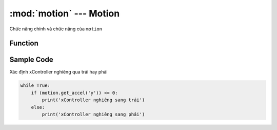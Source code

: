 :mod:`motion` --- Motion
=============================================

.. module:: motion
    :synopsis: Motion

Chức năng chính và chức năng của ``motion``

Function
----------------------

.. function:: motion.get_accel(x|y|z)

    Trả về giá trị góc nghiêng của xController và cho ta biết xController đang nghiêng về hướng nào.
    Tầm giá trị lý thuyết: ``-16384 ~ 16384``

        - *x* : nghiêng về sau hay trước.
        - *y* : nghiêng sang trái hay phải.
        - *z* : xController đang úp hay ngửa.

.. function:: motion.get_gyro_roll()

    Trả về giá trị ``roll`` của cảm biến gyroscope.
    Tầm giá trị lý thuyết: ``-16 ~ 16``

        - Hàm: motion.get_gyro_roll() 
        - Tham số: ``None``

.. function:: motion.get_gyro_pitch()

    Trả về giá trị pitch của cảm biến gyroscope.
    Tầm giá trị lý thuyết: ``-16 ~ 16``

        - Hàm: motion.get_gyro_pitch() 
        - Tham số: ``None``
	
.. function:: motion.get_gyro_yaw()

    Trả về giá trị ``yaw`` của cảm biến gyroscope.
    Tầm giá trị lý thuyết: ``-16 ~ 16``

        - Hàm: motion.get_gyro_yaw() 
        - Tham số: ``None``

.. function:: motion.is_shaked()

    Trả về giá trị ``TRUE`` khi xController bị lắc.

Sample Code
----------------------
Xác định xController nghiêng qua trái hay phải

.. code-block:: python

    while True:
        if (motion.get_accel('y')) <= 0:
            print('xController nghiêng sang trái')
        else:
            print('xController nghiêng sang phải')
